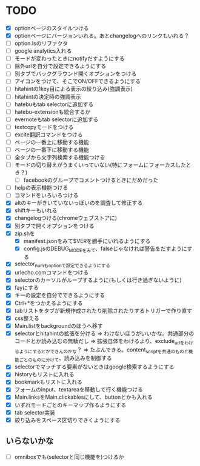 * TODO
- [X] optionページのスタイルつける
- [X] optionページにバージョンいれる。あとchangelogへのリンクもいれる？
- [ ] option.lsのリファクタ
- [ ] google analytics入れる
- [ ] モードが変わったときにnotifyだすようにする
- [ ] 除外urlを自分で設定できるようにする
- [ ] 別タブでバックグラウンド開くオプションをつける
- [ ] アイコンをつけて、そこでON/OFFできるようにする
- [ ] hitahintの1key目による表示の絞り込み(強調表示)
- [ ] hitahintの決定時の強調表示
- [ ] hatebuもtab selectorに追加する
- [ ] hatebu-extensionも統合するか
- [ ] evernoteもtab selectorに追加する
- [ ] textcopyモードをつける
- [ ] excite翻訳コマンドをつける
- [ ] ページの一番上に移動する機能
- [ ] ページの一番下に移動する機能
- [ ] 全タブから文字列検索する機能つける
- [ ] モードの切り替えがうまくいっていない(特にフォームにフォーカスしたとき？)
 - [ ] facebookのグループでコメントつけるときにだめだった
- [ ] helpの表示機能つける
- [ ] コマンドをいろいろつける
- [X] altのキーがきいていないっぽいのを調査して修正する
- [X] shiftキーもいれる
- [X] changelogつける(chromeウェブストアに)
- [X] 別タブで開くオプションをつける
- [X] zip.shを
 - [X] manifest.jsonをみて$VERを勝手にいれるようにする
 - [X] config.jsのDEBUG_MODEをみて、falseじゃなければ警告をだすようにする
- [X] selector_numもoptionで設定できるようにする
- [X] urlecho.comコマンドをつける
- [X] selectorのカーソルがループするように(もしくは行き過ぎないように)
- [X] fayにする
- [X] キーの設定を自分でできるようにする
- [X] Ctrl+*をつかえるようにする
- [X] tabリストをタブが新規作成されたり削除されたりするトリガーで作り直す
- [X] css整える
- [X] Main.listをbackgroundのほうへ移す
- [X] selectorとhitahintの拡張を分ける
	  => わけないほうがいいかな。共通部分のコードとか読み込むの無駄だし
	  => 拡張自体をわけるより、exclude_urlをわけるようにするとかできんのかな？
	   => たぶんできる。content_scriptを共通のものと機能ごとのものに分けて、読み込みを制御する
- [X] selectorでマッチする要素がないときはgoogle検索するようにする
- [X] historyもリストに入れる
- [X] bookmarkもリストに入れる
- [X] フォームのinput、textareaを移動して行く機能つける
- [X] Main.linksをMain.clickablesにして、buttonとかも入れる
- [X] いずれモードごとのキーマップ作るようにする
- [X] tab selector実装
- [X] 絞り込みをスペース区切りできくようにする
** いらないかな
- [ ] omniboxでも(selectorと同じ機能を)つけるか
